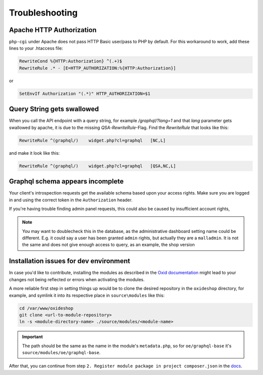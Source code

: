 Troubleshooting
===============

Apache HTTP Authorization
-------------------------

``php-cgi`` under Apache does not pass HTTP Basic user/pass to PHP by default. For this workaround to work, add these lines to your .htaccess file:

.. code:: apache

    RewriteCond %{HTTP:Authorization} ^(.+)$
    RewriteRule .* - [E=HTTP_AUTHORIZATION:%{HTTP:Authorization}]

or

.. code:: apache

    SetEnvIf Authorization "(.*)" HTTP_AUTHORIZATION=$1

Query String gets swallowed
---------------------------

When you call the API endpoint with a query string, for example `/graphql/?lang=1` and that `lang` parameter gets swallowed by apache, it is due to the missing `QSA`-`RewriteRule`-Flag. Find the `RewriteRule` that looks like this:

.. code:: apache

    RewriteRule ^(graphql/)    widget.php?cl=graphql   [NC,L]


and make it look like this:

.. code:: apache

    RewriteRule ^(graphql/)    widget.php?cl=graphql   [QSA,NC,L]


Graphql schema appears incomplete
---------------------------------

Your client's introspection requests get the available schema based upon your access rights. Make sure you are logged in and using the correct token in the ``Authorization`` header.

If you're having trouble finding admin panel requests, this could also be caused by insufficient account rights,

.. note::

    You may want to doublecheck this in the database, as the administrative dashboard setting name could be different. E.g. it could say a user has been granted ``admin`` rights, but actually they are a ``malladmin``. It is not the same and does not give enough access to query, as an example, the shop version

Installation issues for dev environment
---------------------------------------

In case you'd like to contribute, installing the modules as described in the `Oxid documentation <https://docs.oxid-esales.com/developer/en/6.0/modules/good_practices/module_setup.html>`_ might lead to your changes not being reflected or errors when activating the modules.

A more reliable first step in setting things up would be to clone the desired repository in the ``oxideshop`` directory, for example, and symlink it into its respective place in ``source\modules`` like this:

.. code:: shell

    cd /var/www/oxideshop
    git clone <url-to-module-repository>
    ln -s <module-directory-name> ./source/modules/<module-name>

.. important::

    The path should be the same as the name in the module's ``metadata.php``, so for ``oe/graphql-base`` it's ``source/modules/oe/graphql-base``.

After that, you can continue from step ``2. Register module package in project composer.json`` in the `docs <https://docs.oxid-esales.com/developer/en/6.0/modules/good_practices/module_setup.html>`_.
